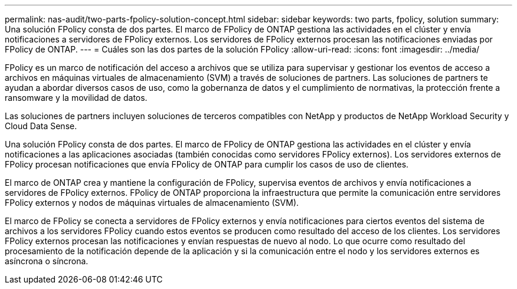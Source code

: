 ---
permalink: nas-audit/two-parts-fpolicy-solution-concept.html 
sidebar: sidebar 
keywords: two parts, fpolicy, solution 
summary: Una solución FPolicy consta de dos partes. El marco de FPolicy de ONTAP gestiona las actividades en el clúster y envía notificaciones a servidores de FPolicy externos. Los servidores de FPolicy externos procesan las notificaciones enviadas por FPolicy de ONTAP. 
---
= Cuáles son las dos partes de la solución FPolicy
:allow-uri-read: 
:icons: font
:imagesdir: ../media/


[role="lead"]
FPolicy es un marco de notificación del acceso a archivos que se utiliza para supervisar y gestionar los eventos de acceso a archivos en máquinas virtuales de almacenamiento (SVM) a través de soluciones de partners. Las soluciones de partners te ayudan a abordar diversos casos de uso, como la gobernanza de datos y el cumplimiento de normativas, la protección frente a ransomware y la movilidad de datos.

Las soluciones de partners incluyen soluciones de terceros compatibles con NetApp y productos de NetApp Workload Security y Cloud Data Sense.

Una solución FPolicy consta de dos partes. El marco de FPolicy de ONTAP gestiona las actividades en el clúster y envía notificaciones a las aplicaciones asociadas (también conocidas como servidores FPolicy externos). Los servidores externos de FPolicy procesan notificaciones que envía FPolicy de ONTAP para cumplir los casos de uso de clientes.

El marco de ONTAP crea y mantiene la configuración de FPolicy, supervisa eventos de archivos y envía notificaciones a servidores de FPolicy externos. FPolicy de ONTAP proporciona la infraestructura que permite la comunicación entre servidores FPolicy externos y nodos de máquinas virtuales de almacenamiento (SVM).

El marco de FPolicy se conecta a servidores de FPolicy externos y envía notificaciones para ciertos eventos del sistema de archivos a los servidores FPolicy cuando estos eventos se producen como resultado del acceso de los clientes. Los servidores FPolicy externos procesan las notificaciones y envían respuestas de nuevo al nodo. Lo que ocurre como resultado del procesamiento de la notificación depende de la aplicación y si la comunicación entre el nodo y los servidores externos es asíncrona o síncrona.
